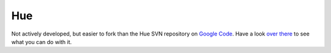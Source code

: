 ===
Hue
===

Not actively developed, but easier to fork than the Hue SVN repository on 
`Google Code`_. Have a look `over there`_ to see what you can do with it.

.. _Google Code: http://code.google.com/p/hue/
.. _over there: http://code.google.com/p/hue/